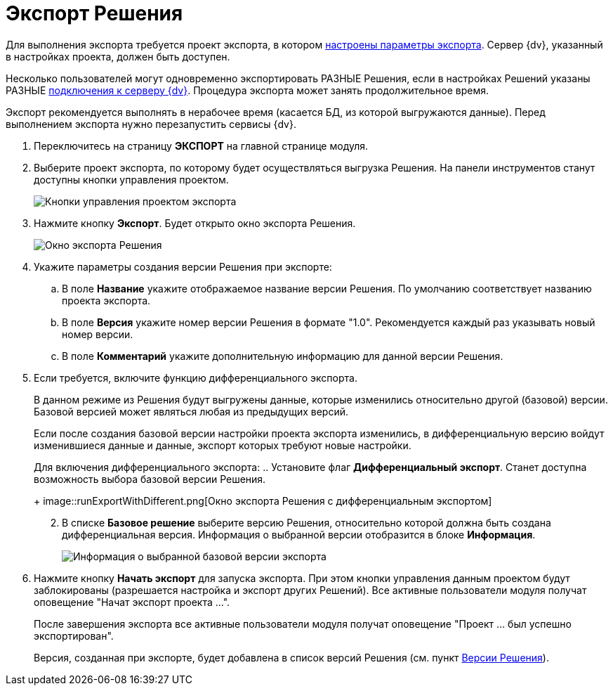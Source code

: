 = Экспорт Решения

Для выполнения экспорта требуется проект экспорта, в котором xref:ExportSettings.adoc[настроены параметры экспорта]. Сервер {dv}, указанный в настройках проекта, должен быть доступен.

Несколько пользователей могут одновременно экспортировать РАЗНЫЕ Решения, если в настройках Решений указаны РАЗНЫЕ xref:CreateConnection.adoc[подключения к серверу {dv}]. Процедура экспорта может занять продолжительное время.

Экспорт рекомендуется выполнять в нерабочее время (касается БД, из которой выгружаются данные). Перед выполнением экспорта нужно перезапустить сервисы {dv}.

. Переключитесь на страницу *ЭКСПОРТ* на главной странице модуля.
. Выберите проект экспорта, по которому будет осуществляться выгрузка Решения. На панели инструментов станут доступны кнопки управления проектом.
+
image::projectOfExportToolbarWithExport.png[Кнопки управления проектом экспорта]
. Нажмите кнопку *Экспорт*. Будет открыто окно экспорта Решения.
+
image::runExport.png[Окно экспорта Решения]
. Укажите параметры создания версии Решения при экспорте:
.. В поле *Название* укажите отображаемое название версии Решения. По умолчанию соответствует названию проекта экспорта.
.. В поле *Версия* укажите номер версии Решения в формате "1.0". Рекомендуется каждый раз указывать новый номер версии.
.. В поле *Комментарий* укажите дополнительную информацию для данной версии Решения.
. Если требуется, включите функцию дифференциального экспорта.
+
В данном режиме из Решения будут выгружены данные, которые изменились относительно другой (базовой) версии. Базовой версией может являться любая из предыдущих версий.
+
Если после создания базовой версии настройки проекта экспорта изменились, в дифференциальную версию войдут изменившиеся данные и данные, экспорт которых требуют новые настройки.
+
Для включения дифференциального экспорта:
.. Установите флаг *Дифференциальный экспорт*. Станет доступна возможность выбора базовой версии Решения.
+
image::runExportWithDifferent.png[Окно экспорта Решения с дифференциальным экспортом]
[arabic, start=2]
.. В списке *Базовое решение* выберите версию Решения, относительно которой должна быть создана дифференциальная версия. Информация о выбранной версии отобразится в блоке *Информация*.
+
image::exportInfoAboutBaseVersion.png[Информация о выбранной базовой версии экспорта]
. Нажмите кнопку *Начать экспорт* для запуска экспорта. При этом кнопки управления данным проектом будут заблокированы (разрешается настройка и экспорт других Решений). Все активные пользователи модуля получат оповещение "Начат экспорт проекта …".
+
После завершения экспорта все активные пользователи модуля получат оповещение "Проект … был успешно экспортирован".
+
Версия, созданная при экспорте, будет добавлена в список версий Решения (см. пункт xref:VersionsList.adoc[Версии Решения]).
